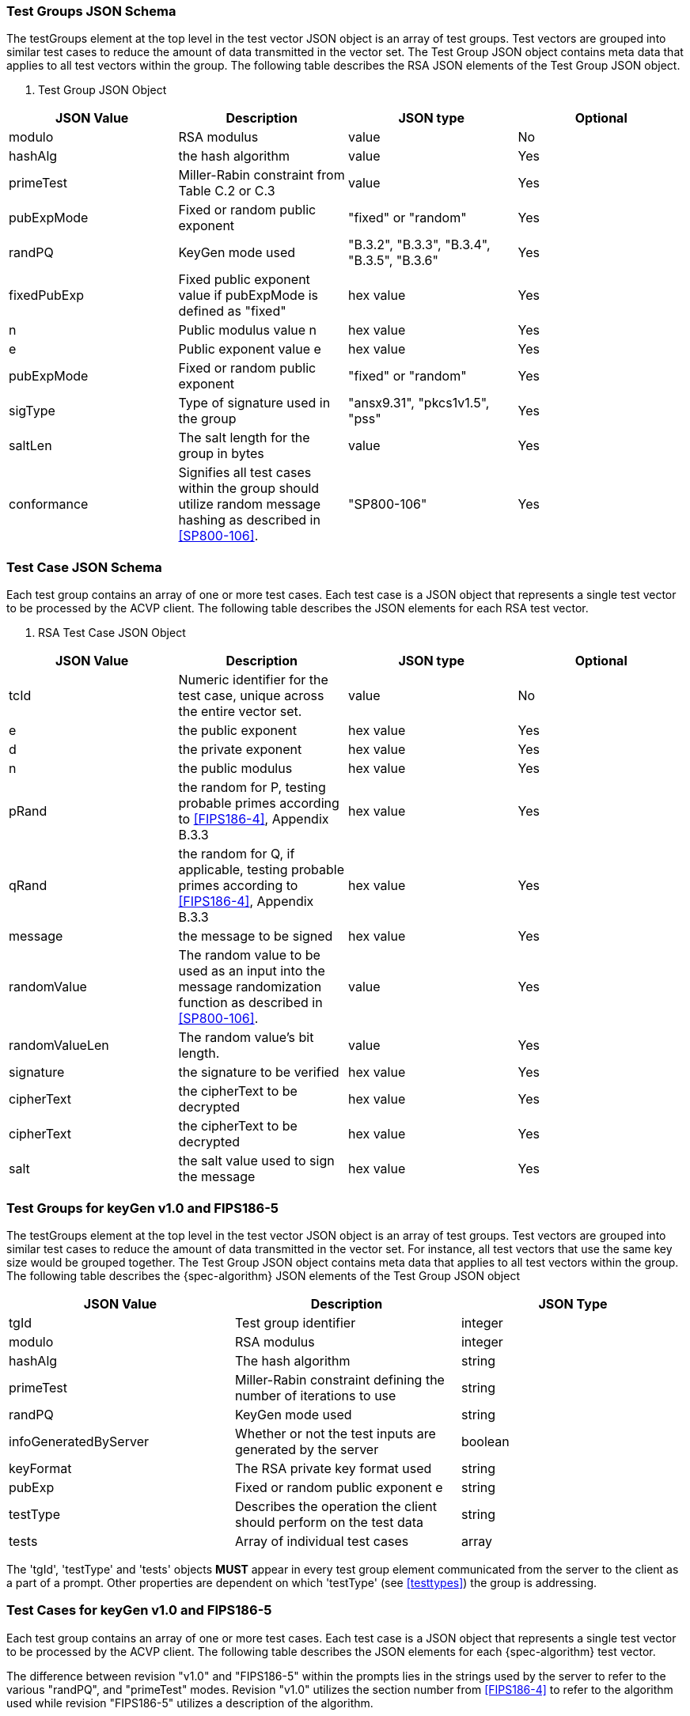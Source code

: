 
[[tgjs]]
=== Test Groups JSON Schema

The testGroups element at the top level in the test vector JSON object is an array of test groups.  Test vectors are grouped into similar test cases to reduce the amount of data transmitted in the vector set. The Test Group JSON object contains meta data that applies to all test vectors within the group.  The following table describes the RSA JSON elements of the Test Group JSON object.


[[vs_tg_table]]

[cols="<,<,<,<"]
. Test Group JSON Object
|===
| JSON Value| Description| JSON type| Optional

| modulo| RSA modulus| value| No
| hashAlg| the hash algorithm| value| Yes
| primeTest| Miller-Rabin constraint from Table C.2 or C.3| value| Yes
| pubExpMode| Fixed or random public exponent| "fixed" or "random"| Yes
| randPQ| KeyGen mode used| "B.3.2", "B.3.3", "B.3.4", "B.3.5", "B.3.6"| Yes
| fixedPubExp| Fixed public exponent value if pubExpMode is defined as "fixed"| hex value| Yes
| n | Public modulus value n | hex value| Yes
| e | Public exponent value e | hex value| Yes
| pubExpMode| Fixed or random public exponent| "fixed" or "random"| Yes
| sigType| Type of signature used in the group| "ansx9.31", "pkcs1v1.5", "pss"| Yes
| saltLen| The salt length for the group in bytes| value| Yes
| conformance| Signifies all test cases within the group should utilize random message hashing as described in <<SP800-106>>.| "SP800-106"| Yes
|===



[[tvjs]]
=== Test Case JSON Schema

Each test group contains an array of one or more test cases.  Each test case is a JSON object that represents a single test vector to be processed by the ACVP client.  The following table describes the JSON elements for each RSA test vector.



[[vs_tc_table]]

[cols="<,<,<,<"]
. RSA Test Case JSON Object
|===
| JSON Value| Description| JSON type| Optional

| tcId| Numeric identifier for the test case, unique across the entire vector set.| value| No
| e | the public exponent| hex value| Yes
| d | the private exponent| hex value| Yes
| n | the public modulus| hex value| Yes
| pRand| the random for P, testing probable primes according to
                        <<FIPS186-4>>, Appendix B.3.3
                    | hex value| Yes
| qRand| the random for Q, if applicable, testing probable primes according to
                        <<FIPS186-4>>, Appendix B.3.3
                    | hex value| Yes
| message| the message to be signed| hex value| Yes
| randomValue| The random value to be used as an input into the message randomization function as described in <<SP800-106>>.| value| Yes
| randomValueLen| The random value's bit length.| value| Yes
| signature| the signature to be verified| hex value| Yes
| cipherText| the cipherText to be decrypted| hex value| Yes
| cipherText| the cipherText to be decrypted| hex value| Yes
| salt| the salt value used to sign the message| hex value| Yes
|===

=== Test Groups for keyGen v1.0 and FIPS186-5

The testGroups element at the top level in the test vector JSON object is an array of test  groups. Test vectors are grouped into similar test cases to reduce the amount of data transmitted in the vector set. For instance, all test vectors that use the same key size would be grouped together. The Test Group JSON object contains meta data that applies to all test vectors within the group. The following table describes the {spec-algorithm} JSON elements of the Test Group JSON object

|===
| JSON Value | Description| JSON Type

| tgId | Test group identifier | integer
| modulo | RSA modulus | integer
| hashAlg | The hash algorithm | string
| primeTest | Miller-Rabin constraint defining the number of iterations to use | string
| randPQ | KeyGen mode used | string
| infoGeneratedByServer | Whether or not the test inputs are generated by the server | boolean
| keyFormat | The RSA private key format used | string
| pubExp | Fixed or random public exponent e | string
| testType | Describes the operation the client should perform on the test data | string
| tests | Array of individual test cases | array
|===

The 'tgId', 'testType' and 'tests' objects *MUST* appear in every test group element communicated from the server to the client as a part of a prompt. Other properties are dependent on which 'testType' (see <<testtypes>>) the group is addressing.

=== Test Cases for keyGen v1.0 and FIPS186-5

Each test group contains an array of one or more test cases. Each test case is a JSON object that represents a single test vector to be processed by the ACVP client. The following table describes the JSON elements for each {spec-algorithm} test vector.

The difference between revision "v1.0" and "FIPS186-5" within the prompts lies in the strings used by the server to refer to the various "randPQ", and "primeTest" modes. Revision "v1.0" utilizes the section number from <<FIPS186-4>> to refer to the algorithm used while revision "FIPS186-5" utilizes a description of the algorithm.

|===
| JSON Value | Description | JSON Type

| tcId | Test case identifier | integer
| e | the public exponent | hex
| seed | the seed used in prime generation | hex
| bitlens | the length of p1, p2, q1, and q2 for prime generation | array of integers
| xP1 | the prime factor p1 for probable auxiliary primes | hex
| xP2 | the prime factor p2 for probable auxiliary primes | hex
| xP | the random number used in auxiliary prime generation for p | hex
| xQ1 | the prime factor q1 for probable auxiliary primes | hex
| xQ2 | the prime factor q2 for probable auxiliary primes | hex
| xQ | the random number used in auxiliary prime generation for q | hex
| pRand | the random P for testing probable primes according to <<FIPS186-4>> or <<FIPS186-5>> | hex
| qRand | the random Q for testing probable primes according to <<FIPS186-4>> or <<FIPS186-5>> | hex
|===

Here is an abbreviated yet fully constructed example of the prompt

----
{
  "vsId": 2,
  "algorithm": "RSA",
  "mode": "KeyGen",
  "revision": "FIPS186-5",
  "testGroups": [
    {
      "tgId": 1,
      "infoGeneratedByServer": true,
      "modulo": 2048,
      "testType": "AFT",
      "keyFormat": "crt",
      "randPQ": "provable",
      "pubExp": "random",
      "hashAlg": "SHA2-224",
      "tests": [
        {
          "tcId": 1,
          "seed": "5B174CA160...",
          "e": "07D196B84395"
        }
      ]
    },
    {
      "tgId": 3,
      "infoGeneratedByServer": true,
      "modulo": 2048,
      "testType": "AFT",
      "keyFormat": "crt",
      "primeTest": "2powSecStr",
      "randPQ": "probableWithProvableAux",
      "pubExp": "random",
      "tests": [
        {
          "tcId": 7,
          "seed": "B392CFFD8E...",
          "bitlens": [
            142,
            419,
            400,
            334
          ],
          "xp": "F06825A6B...",
          "xq": "BD106DBE5...",
          "e": "3691C632C2BBE7"
        }
      ]
    },
    {
      "tgId": 5,
      "infoGeneratedByServer": false,
      "modulo": 3072,
      "testType": "GDT",
      "keyFormat": "crt",
      "primeTest": "2pow100",
      "randPQ": "probable",
      "pubExp": "random",
      "tests": [
        {
          "tcId": 13
        }
      ]
    }
  ]
}
----
